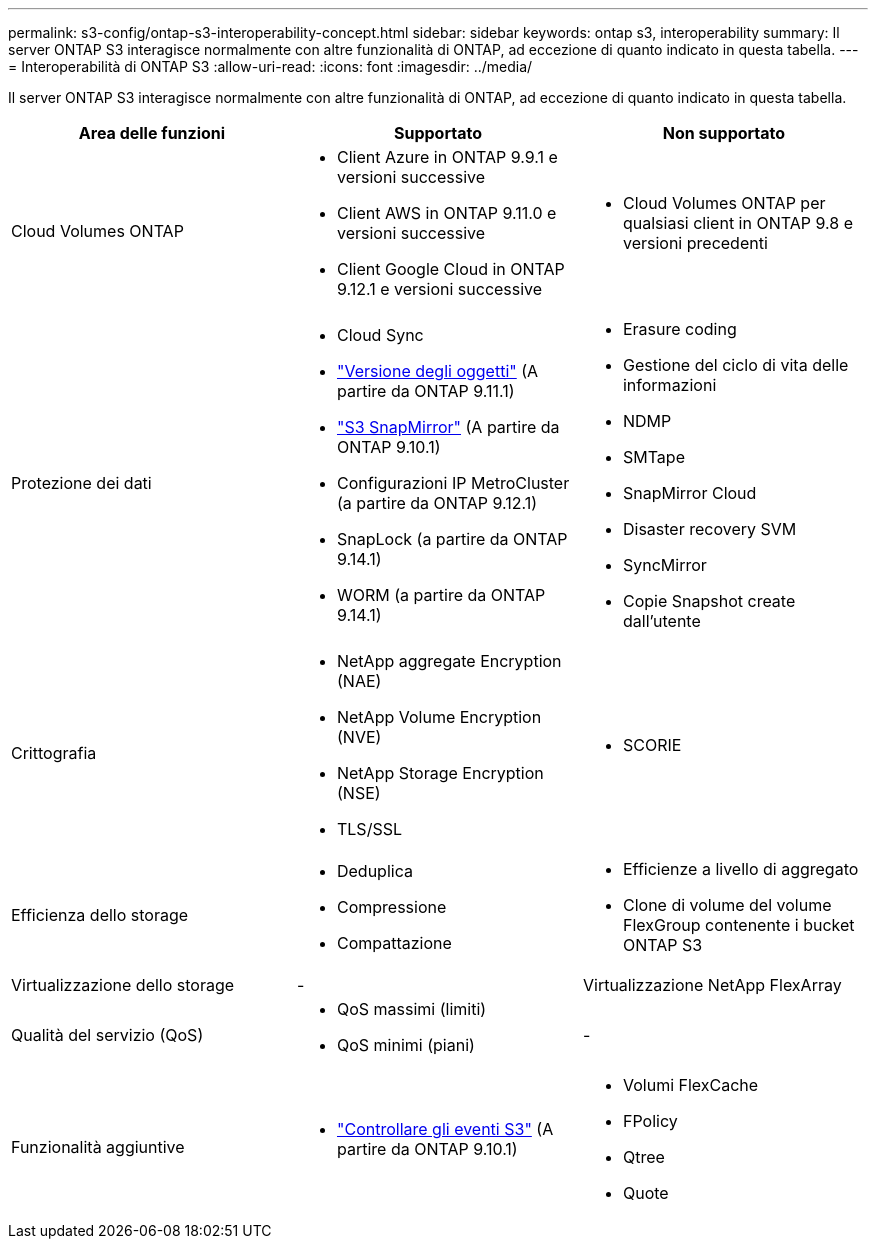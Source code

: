 ---
permalink: s3-config/ontap-s3-interoperability-concept.html 
sidebar: sidebar 
keywords: ontap s3, interoperability 
summary: Il server ONTAP S3 interagisce normalmente con altre funzionalità di ONTAP, ad eccezione di quanto indicato in questa tabella. 
---
= Interoperabilità di ONTAP S3
:allow-uri-read: 
:icons: font
:imagesdir: ../media/


[role="lead"]
Il server ONTAP S3 interagisce normalmente con altre funzionalità di ONTAP, ad eccezione di quanto indicato in questa tabella.

[cols="3*"]
|===
| Area delle funzioni | Supportato | Non supportato 


 a| 
Cloud Volumes ONTAP
 a| 
* Client Azure in ONTAP 9.9.1 e versioni successive
* Client AWS in ONTAP 9.11.0 e versioni successive
* Client Google Cloud in ONTAP 9.12.1 e versioni successive

 a| 
* Cloud Volumes ONTAP per qualsiasi client in ONTAP 9.8 e versioni precedenti




 a| 
Protezione dei dati
 a| 
* Cloud Sync
* link:ontap-s3-supported-actions-reference.html#bucket-operations["Versione degli oggetti"] (A partire da ONTAP 9.11.1)
* link:../s3-snapmirror/index.html["S3 SnapMirror"] (A partire da ONTAP 9.10.1)
* Configurazioni IP MetroCluster (a partire da ONTAP 9.12.1)
* SnapLock (a partire da ONTAP 9.14.1)
* WORM (a partire da ONTAP 9.14.1)

 a| 
* Erasure coding
* Gestione del ciclo di vita delle informazioni
* NDMP
* SMTape
* SnapMirror Cloud
* Disaster recovery SVM
* SyncMirror
* Copie Snapshot create dall'utente




 a| 
Crittografia
 a| 
* NetApp aggregate Encryption (NAE)
* NetApp Volume Encryption (NVE)
* NetApp Storage Encryption (NSE)
* TLS/SSL

 a| 
* SCORIE




 a| 
Efficienza dello storage
 a| 
* Deduplica
* Compressione
* Compattazione

 a| 
* Efficienze a livello di aggregato
* Clone di volume del volume FlexGroup contenente i bucket ONTAP S3




 a| 
Virtualizzazione dello storage
 a| 
-
 a| 
Virtualizzazione NetApp FlexArray



 a| 
Qualità del servizio (QoS)
 a| 
* QoS massimi (limiti)
* QoS minimi (piani)

 a| 
-



 a| 
Funzionalità aggiuntive
 a| 
* link:../s3-audit/index.html["Controllare gli eventi S3"] (A partire da ONTAP 9.10.1)

 a| 
* Volumi FlexCache
* FPolicy
* Qtree
* Quote


|===